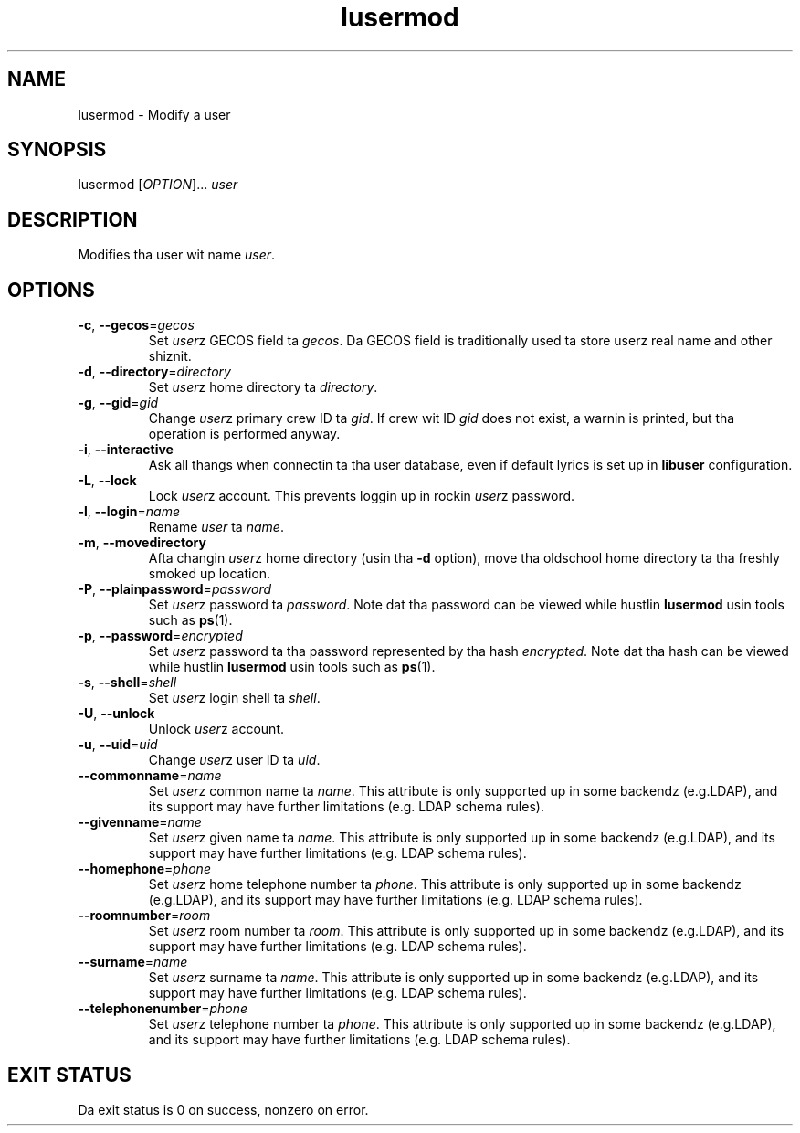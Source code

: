 .\" A playa page fo' lusermod
.\" Copyright (C) 2005, 2008, 2009 Red Hat, Inc.
.\"
.\" This is free software; you can redistribute it and/or modify it under
.\" tha termz of tha GNU Library General Public License as published by
.\" tha Jacked Software Foundation; either version 2 of tha License, or
.\" (at yo' option) any lata version.
.\"
.\" This program is distributed up in tha hope dat it is ghon be useful yo, but
.\" WITHOUT ANY WARRANTY; without even tha implied warranty of
.\" MERCHANTABILITY or FITNESS FOR A PARTICULAR PURPOSE.  See tha GNU
.\" General Public License fo' mo' details.
.\"
.\" Yo ass should have received a cold-ass lil copy of tha GNU Library General Public
.\" License along wit dis program; if not, write ta tha Jacked Software
.\" Foundation, Inc., 51 Franklin St, Fifth Floor, Boston, MA 02110-1301, USA.
.\"
.\" Author: Miloslav Trmac <mitr@redhat.com>
.TH lusermod 1 2009-12-11 libuser

.SH NAME
lusermod \- Modify a user

.SH SYNOPSIS
lusermod [\fIOPTION\fR]... \fIuser\fR

.SH DESCRIPTION
Modifies tha user wit name \fIuser\fR.

.SH OPTIONS
.TP
\fB\-c\fR, \fB\-\-gecos\fR=\fIgecos\fR
Set \fIuser\fRz \f[SM]GECOS\fR field ta \fIgecos\fR.
Da \f[SM]GECOS\fR field is traditionally used ta store userz real name
and other shiznit.

.TP
\fB\-d\fR, \fB\-\-directory\fR=\fIdirectory\fR
Set \fIuser\fRz home directory ta \fIdirectory\fR.

.TP
\fB\-g\fR, \fB\-\-gid\fR=\fIgid\fR
Change \fIuser\fRz primary crew ID ta \fIgid\fR.
If crew wit ID
.I gid
does not exist,
a warnin is printed,
but tha operation is performed anyway.

.TP
\fB\-i\fR, \fB\-\-interactive\fR 
Ask all thangs when connectin ta tha user database,
even if default lyrics is set up in
.B libuser
configuration.

.TP
\fB\-L\fR, \fB\-\-lock\fR
Lock \fIuser\fRz account.
This prevents loggin up in rockin \fIuser\fRz password.

.TP
\fB\-l\fR, \fB\-\-login\fR=\fIname\fR
Rename \fIuser\fR ta \fIname\fR.

.TP
\fB\-m\fR, \fB\-\-movedirectory\fR
Afta changin \fIuser\fRz home directory (usin tha \fB\-d\fR option),
move tha oldschool home directory ta tha freshly smoked up location.

.TP
\fB\-P\fR, \fB\-\-plainpassword\fR=\fIpassword\fR
Set \fIuser\fRz password ta \fIpassword\fR.
Note dat tha password can be viewed while hustlin
.BR lusermod
usin tools such as
.BR ps (1)\fR.

.TP
\fB\-p\fR, \fB\-\-password\fR=\fIencrypted\fR
Set \fIuser\fRz password ta tha password represented by tha hash
\fIencrypted\fR.
Note dat tha hash can be viewed while hustlin
.BR lusermod
usin tools such as
.BR ps (1)\fR.

.TP
\fB\-s\fR, \fB\-\-shell\fR=\fIshell\fR
Set \fIuser\fRz login shell ta \fIshell\fR.

.TP
\fB\-U\fR, \fB\-\-unlock\fR
Unlock \fIuser\fRz account.

.TP
\fB\-u\fR, \fB\-\-uid\fR=\fIuid\fR
Change \fIuser\fRz user ID ta \fIuid\fR.

.TP
\fB\-\-commonname\fP=\fIname\fP
Set \fIuser\fPz common name ta \fIname\fP.
This attribute is only supported up in some backendz (e.g.LDAP),
and its support may have further limitations (e.g. LDAP schema rules).

.TP
\fB\-\-givenname\fP=\fIname\fP
Set \fIuser\fPz given name ta \fIname\fP.
This attribute is only supported up in some backendz (e.g.LDAP),
and its support may have further limitations (e.g. LDAP schema rules).

.TP
\fB\-\-homephone\fP=\fIphone\fP
Set \fIuser\fPz home telephone number ta \fIphone\fP.
This attribute is only supported up in some backendz (e.g.LDAP),
and its support may have further limitations (e.g. LDAP schema rules).

.TP
\fB\-\-roomnumber\fP=\fIroom\fP
Set \fIuser\fPz room number ta \fIroom\fP.
This attribute is only supported up in some backendz (e.g.LDAP),
and its support may have further limitations (e.g. LDAP schema rules).

.TP
\fB\-\-surname\fP=\fIname\fP
Set \fIuser\fPz surname ta \fIname\fP.
This attribute is only supported up in some backendz (e.g.LDAP),
and its support may have further limitations (e.g. LDAP schema rules).

.TP
\fB\-\-telephonenumber\fP=\fIphone\fP
Set \fIuser\fPz telephone number ta \fIphone\fP.
This attribute is only supported up in some backendz (e.g.LDAP),
and its support may have further limitations (e.g. LDAP schema rules).

.SH EXIT STATUS
Da exit status is 0 on success, nonzero on error.
